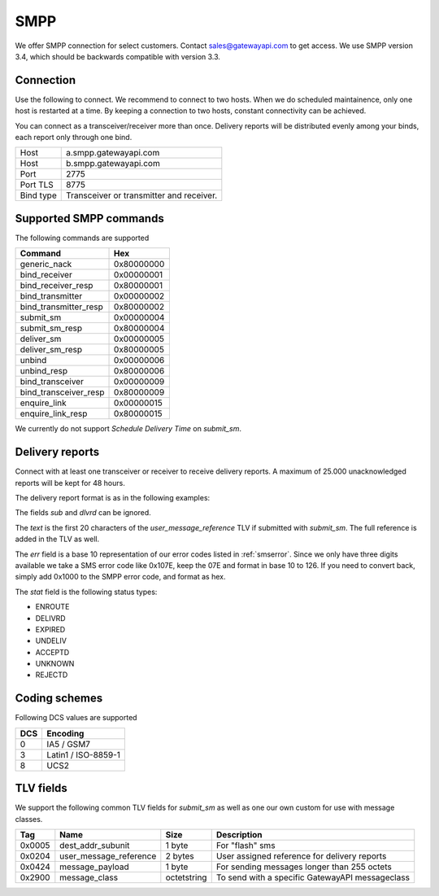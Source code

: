 SMPP
====

We offer SMPP connection for select customers. Contact sales@gatewayapi.com to get access. We use SMPP version 3.4, which should be backwards compatible with version 3.3.

Connection
----------
Use the following to connect. We recommend to connect to two hosts. When we do scheduled maintainence, only one host is restarted at a time. By keeping a connection to two hosts, constant connectivity can be achieved.

You can connect as a transceiver/receiver more than once. Delivery reports will be distributed evenly among your binds, each report only through one bind.

================= =================================
Host              a.smpp.gatewayapi.com
Host              b.smpp.gatewayapi.com
Port              2775
Port TLS          8775
Bind type         Transceiver or transmitter and receiver.
================= =================================

Supported SMPP commands
-----------------------
The following commands are supported

======================  ==========
Command                 Hex
======================  ==========
generic_nack            0x80000000
bind_receiver           0x00000001
bind_receiver_resp      0x80000001
bind_transmitter        0x00000002
bind_transmitter_resp   0x80000002
submit_sm               0x00000004
submit_sm_resp          0x80000004
deliver_sm              0x00000005
deliver_sm_resp         0x80000005
unbind                  0x00000006
unbind_resp             0x80000006
bind_transceiver        0x00000009
bind_transceiver_resp   0x80000009
enquire_link            0x00000015
enquire_link_resp       0x80000015
======================  ==========

We currently do not support `Schedule Delivery Time` on `submit_sm`.

Delivery reports
----------------
Connect with at least one transceiver or receiver to receive delivery reports. A maximum of 25.000 unacknowledged reports will be kept for 48 hours.

The delivery report format is as in the following examples:

.. code-block:: none
   id:1390125333 sub:001 dlvrd:000 submit date:2011181054 done date:2011181054 stat:DELIVRD err:000 text:user_message_reference

   id:1390125333 sub:001 dlvrd:000 submit date:2011181145 done date:2011181145 stat:UNDELIV err:019 text:user_message_reference



The fields `sub` and `dlvrd` can be ignored.

The `text` is the first 20 characters of the `user_message_reference` TLV if submitted with `submit_sm`. The full reference is added in the TLV as well.

The `err` field is a base 10 representation of our error codes listed in :ref:`smserror`. Since we only have three digits available we take a SMS error code like 0x107E, keep the 07E and format in base 10 to 126. If you need to convert back, simply add 0x1000 to the SMPP error code, and format as hex.

The `stat` field is the following status types:

* ENROUTE
* DELIVRD
* EXPIRED
* UNDELIV
* ACCEPTD
* UNKNOWN
* REJECTD


Coding schemes
----------------

Following DCS values are supported

===== ====================
DCS   Encoding
===== ====================
0     IA5 / GSM7
3     Latin1 / ISO-8859-1
8     UCS2
===== ====================


TLV fields
----------------

We support the following common TLV fields for `submit_sm` as well as one our own custom for use with message classes.

======== ======================= ============= ========================
Tag      Name                    Size          Description
======== ======================= ============= ========================
0x0005   dest_addr_subunit       1 byte        For "flash" sms
0x0204   user_message_reference  2 bytes       User assigned reference for delivery reports
0x0424   message_payload         1 byte        For sending messages longer than 255 octets
0x2900   message_class           octetstring   To send with a specific GatewayAPI messageclass
======== ======================= ============= ========================
